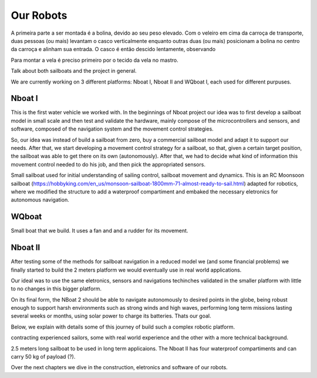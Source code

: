 ==========
Our Robots
==========


A primeira parte a ser montada é a bolina, devido ao seu peso elevado. Com o veleiro em cima da carroça de transporte, duas pessoas (ou mais) levantam o casco verticalmente enquanto outras duas (ou mais) posicionam a bolina no centro da carroça e alinham sua entrada. O casco é então descido lentamente, observando 

Para montar a vela é preciso primeiro por o tecido da vela no mastro. 


Talk about both sailboats and the project in general.

We are currently working on 3 different platforms: Nboat I, Nboat II and WQboat I, each used for different purpuses.


Nboat I
-------

This is the first water vehicle we worked with. In the beginnings of Nboat project our idea was to first develop a sailboat model in small scale and then test and validate the hardware, mainly compose of the microcontrollers and sensors, and software, composed of the navigation system and the movement control strategies.

So, our idea was instead of build a sailboat from zero, buy a commercial sailboat model and adapt it to support our needs. After that, we start developing a movement control strategy for a sailboat, so that, given a certain target position, the sailboat was able to get there on its own (autonomously). After that, we had to decide what kind of information this movement control needed to do his job, and then pick the appropriated sensors.

Small sailboat used for initial understanding of sailing control, sailboat movement and dynamics. This is an RC Moonsoon sailboat (https://hobbyking.com/en_us/monsoon-sailboat-1800mm-71-almost-ready-to-sail.html) adapted for robotics, where we modified the structure to add a waterproof compartiment and embaked the necessary eletronics for autonomous navigation.

.. image:: ../nboat_mini/images/5.jpg
    :scale: 10 %
    :align: center
    :alt: Nboat I.


WQboat
------

Small boat that we build. It uses a fan and and a rudder for its movement.

.. add image of wqboat

Nboat II
--------

After testing some of the methods for sailboat navigation in a reduced model we (and some financial problems) we finally started to build the 2 meters platform we would eventually use in real world applications.

Our ideal was to use the same eletronics, sensors and navigations techinches validated in the smaller platform with little to no changes in this bigger platform.

On its final form, the NBoat 2 should be able to navigate autonomously to desired points in the globe, being robust enough to support harsh environments such as strong winds and high waves, performing long term missions lasting several weeks or months, using solar power to charge its batteries. Thats our goal.

Below, we explain with details some of this journey of build such a complex robotic platform.

contracting experienced sailors, some with real world experience and the other with a more technical background.

2.5 meters long sailboat to be used in long term applicaions. The Nboat II has four waterproof compartiments and can carry 50 kg of payload (?).

.. image:: ./images/nboat2.png
    :scale: 50 %
    :align: center
    :alt: Nboat II.


Over the next chapters we dive in the construction, eletronics and software of our robots.